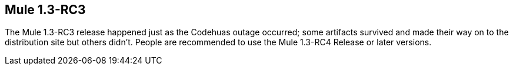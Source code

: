 == Mule 1.3-RC3
:keywords: release notes, esb

The Mule 1.3-RC3 release happened just as the Codehuas outage occurred; some artifacts survived and made their way on to the distribution site but others didn't. People are recommended to use the Mule 1.3-RC4 Release or later versions. +

